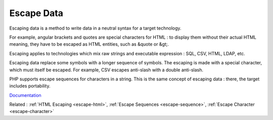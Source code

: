 .. _escape-data:
.. _escaping-data:
.. _escape:
.. meta::
	:description:
		Escape Data: Escaping data is a method to write data in a neutral syntax for a target technology.
	:twitter:card: summary_large_image
	:twitter:site: @exakat
	:twitter:title: Escape Data
	:twitter:description: Escape Data: Escaping data is a method to write data in a neutral syntax for a target technology
	:twitter:creator: @exakat
	:og:title: Escape Data
	:og:type: article
	:og:description: Escaping data is a method to write data in a neutral syntax for a target technology
	:og:url: https://php-dictionary.readthedocs.io/en/latest/dictionary/escape-data.ini.html
	:og:locale: en


Escape Data
-----------

Escaping data is a method to write data in a neutral syntax for a target technology. 

For example, angular brackets and quotes are special characters for HTML : to display them without their actual HTML meaning, they have to be escaped as HTML entities, such as &quote or &gt;. 

Escaping applies to technologies which mix raw strings and executable expression : SQL, CSV, HTML, LDAP, etc. 

Escaping data replace some symbols with a longer sequence of symbols. The escaping is made with a special character, which must itself be escaped. For example, CSV escapes anti-slash with a double anti-slash.

PHP supports escape sequences for characters in a string. This is the same concept of escaping data : there, the target includes portability.



`Documentation <https://owasp-top-10-proactive-controls-2018.readthedocs.io/en/latest/c4-encode-escape-data.html>`__

Related : :ref:`HTML Escaping <escape-html>`, :ref:`Escape Sequences <escape-sequence>`, :ref:`Escape Character <escape-character>`
